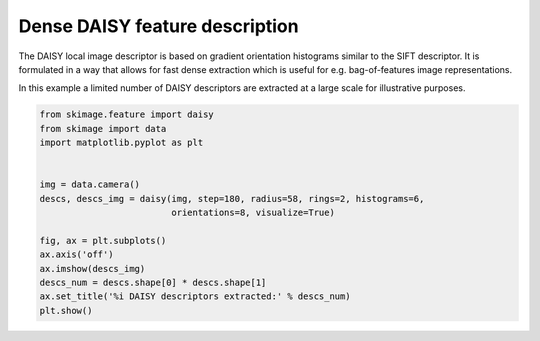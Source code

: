 .. only:: html

    .. note::
        :class: sphx-glr-download-link-note

        Click :ref:`here <sphx_glr_download_auto_examples_features_detection_plot_daisy.py>`     to download the full example code or to run this example in your browser via Binder
    .. rst-class:: sphx-glr-example-title

    .. _sphx_glr_auto_examples_features_detection_plot_daisy.py:


===============================
Dense DAISY feature description
===============================

The DAISY local image descriptor is based on gradient orientation histograms
similar to the SIFT descriptor. It is formulated in a way that allows for fast
dense extraction which is useful for e.g. bag-of-features image
representations.

In this example a limited number of DAISY descriptors are extracted at a large
scale for illustrative purposes.



.. image:: /auto_examples/features_detection/images/sphx_glr_plot_daisy_001.png
    :class: sphx-glr-single-img






.. code-block:: default

    from skimage.feature import daisy
    from skimage import data
    import matplotlib.pyplot as plt


    img = data.camera()
    descs, descs_img = daisy(img, step=180, radius=58, rings=2, histograms=6,
                             orientations=8, visualize=True)

    fig, ax = plt.subplots()
    ax.axis('off')
    ax.imshow(descs_img)
    descs_num = descs.shape[0] * descs.shape[1]
    ax.set_title('%i DAISY descriptors extracted:' % descs_num)
    plt.show()


.. rst-class:: sphx-glr-timing

   **Total running time of the script:** ( 0 minutes  1.259 seconds)


.. _sphx_glr_download_auto_examples_features_detection_plot_daisy.py:


.. only :: html

 .. container:: sphx-glr-footer
    :class: sphx-glr-footer-example


  .. container:: binder-badge

    .. image:: https://mybinder.org/badge_logo.svg
      :target: https://mybinder.org/v2/gh/scikit-image/scikit-image/v0.17.x?filepath=notebooks/auto_examples/features_detection/plot_daisy.ipynb
      :width: 150 px


  .. container:: sphx-glr-download sphx-glr-download-python

     :download:`Download Python source code: plot_daisy.py <plot_daisy.py>`



  .. container:: sphx-glr-download sphx-glr-download-jupyter

     :download:`Download Jupyter notebook: plot_daisy.ipynb <plot_daisy.ipynb>`


.. only:: html

 .. rst-class:: sphx-glr-signature

    `Gallery generated by Sphinx-Gallery <https://sphinx-gallery.github.io>`_
